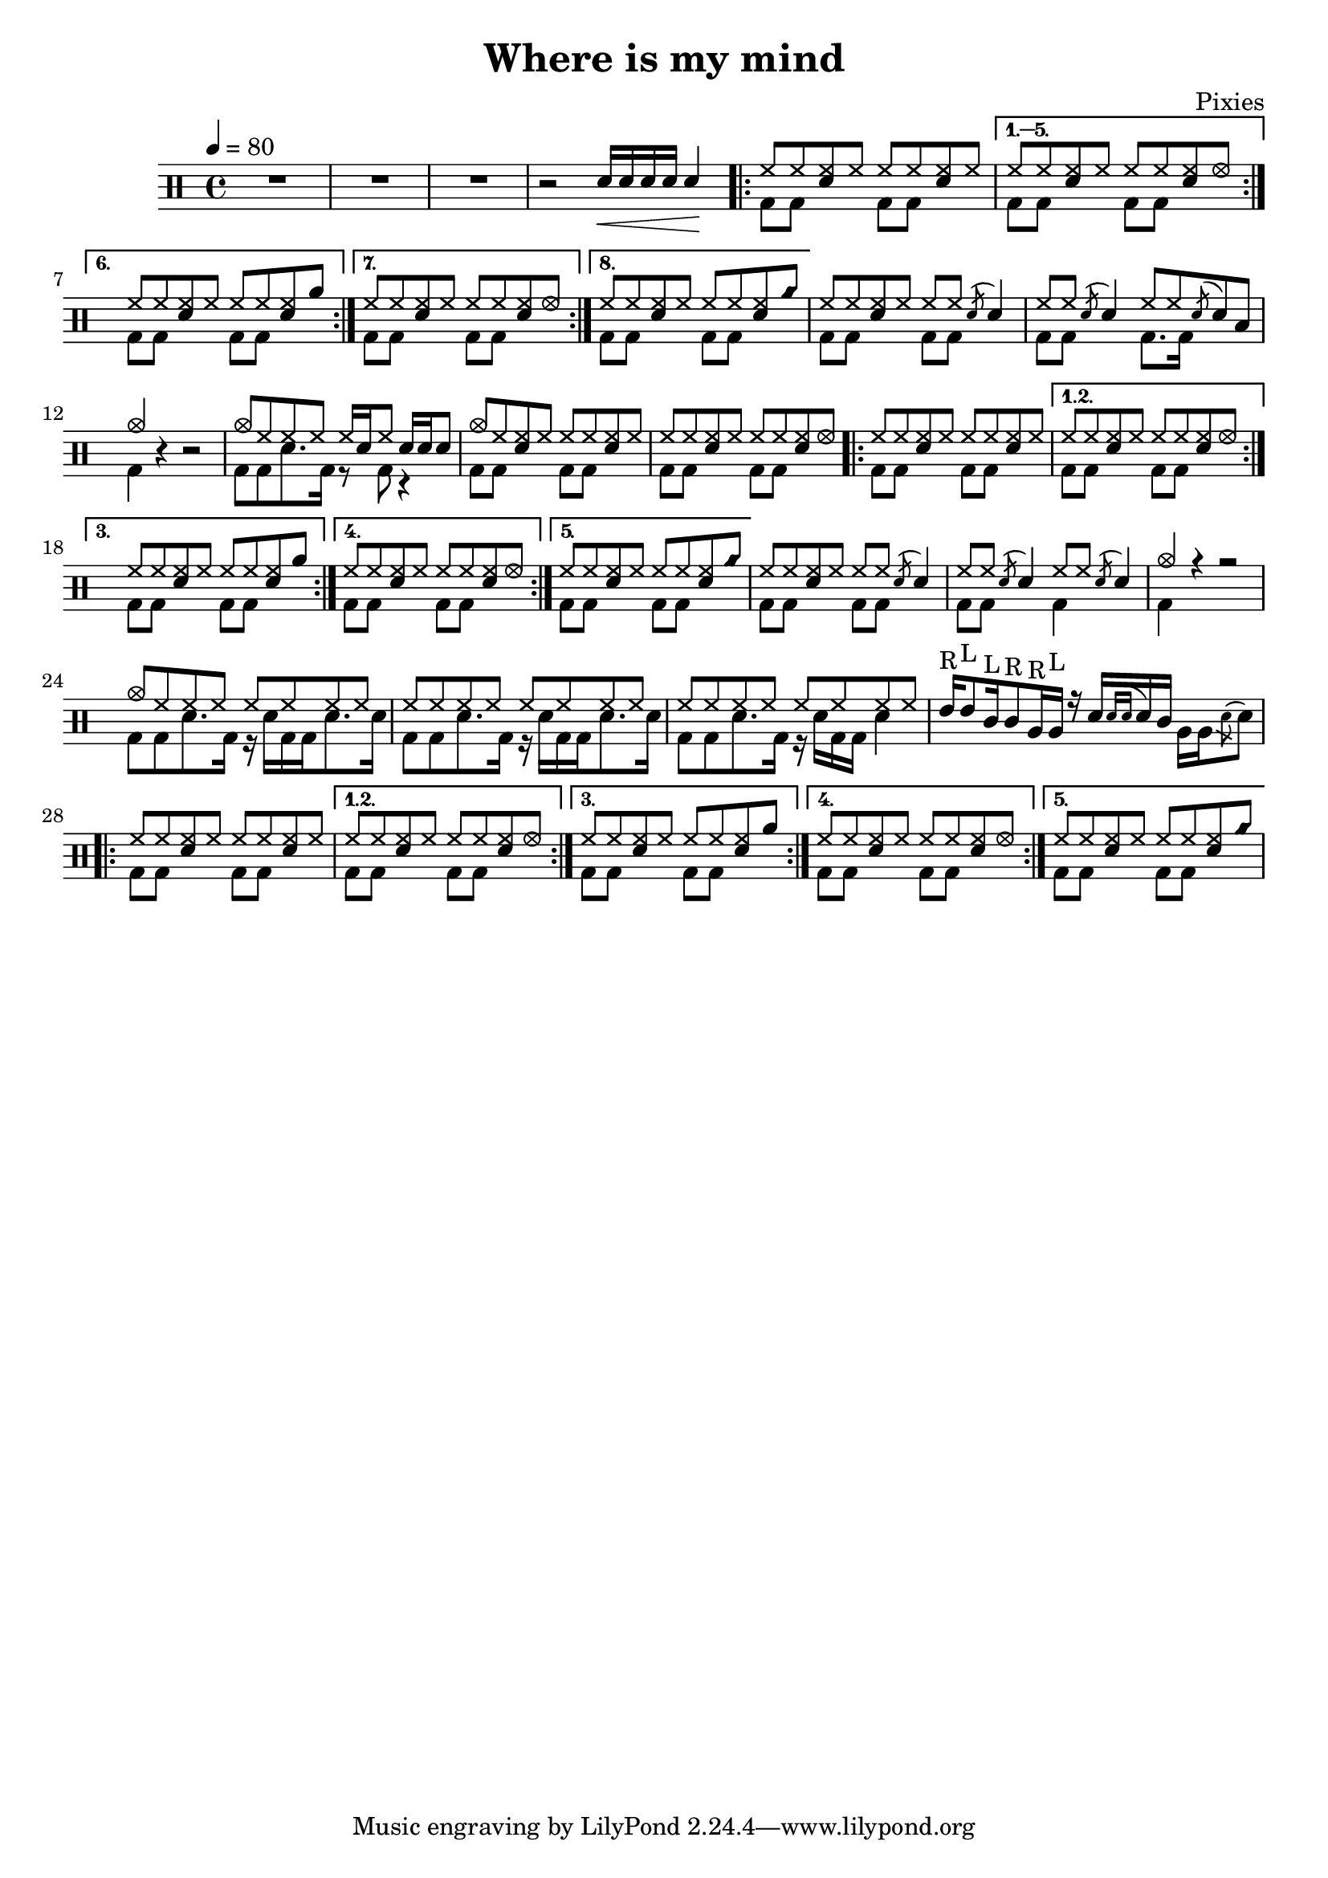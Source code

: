 \version "2.14.2"

\header 
{
	title="Where is my mind"
	composer="Pixies"
}

upHalfTheme = \drummode
{
  hh8 hh << sn hh >> hh 
}

upHalfThemeA = \drummode
{
  hh8 hh << sn hh >> hhho 
}

upHalfThemeB = \drummode
{
  hh8 hh << sn hh >> rb 
}

upHalfThemeC = \drummode
{
  hh8 hh << sn hh >> cyms 
}

upTheme = 
{
  \upHalfTheme \upHalfTheme
}

upThemeA = 
{
  \upHalfTheme \upHalfThemeA
}

upThemeB = 
{
  \upHalfTheme \upHalfThemeB
}

upThemeC = 
{
  \upHalfTheme \upHalfThemeC 
}

upFlaHalfTheme = \drummode 
{
  hh8 hh \acciaccatura sn8 sn4 
}

upBreakA = \drummode
{
  % Measure 21
  \upHalfTheme
  \upFlaHalfTheme

  % Measure 22
  \upFlaHalfTheme
  hh8 hh \acciaccatura sn8 sn8 toml8

  % Measure 23 (beginning)
  cymc4
}

upBreakB = \drummode
{
  % Measure 37
  \upHalfTheme
  \upFlaHalfTheme

  % Measure 38
  \upFlaHalfTheme
  \upFlaHalfTheme

  % Measure 39
  cymc4 r4 r2
}

upA = \drummode
{
  sn16\< sn sn sn sn4\!

  \repeat volta 8 { \upTheme }
  \alternative
  {
    { \upThemeA }
    { \upThemeB }
    { \upThemeA }
    { \upThemeC }
  }

  % Measures 21-23
  \upBreakA
}

upB = \drummode
{
  % Measure 24
  cymc8 hh hh hh hh16[ sn hh8] sn16 sn sn8

  % Measure 25
  cymc8 hh << hh sn >> hh \upHalfTheme
  
  % Measure 26
  \upThemeA

  % Measures 27-36
  \repeat volta 5 { \upTheme }
  \alternative
  {
    { \upThemeA }
    { \upThemeB }
    { \upThemeA }
    { \upThemeC }
  }

  % Measures 37-39
  \upBreakB

  % Measure 40
  cymc8 hh hh hh hh hh hh hh

  % Measures 41-42
  \repeat unfold 2 { hh8 hh hh hh hh hh hh hh }

  % Measure 43
  tommh16^"R"[ tommh8^"L" tomml16^"L" tomml8^"R" tomfh16^"R" tomfh16^"L"] r16
  sn16[  \acciaccatura { sn[ sn] } sn tomml16] \stemDown { tomfh16[ tomfh \acciaccatura sn8 sn] } \stemUp

  % Measures 44-49
  \repeat volta 5 { \upTheme }
  \alternative
  {
    { \upThemeA }
    { \upThemeB }
    { \upThemeA }
    { \upThemeC }
  }
}

downHalfTheme = \drummode 
{
  bd8 bd s4 
}

downTheme =
{
  \downHalfTheme 
  \downHalfTheme
}

downA = \drummode 
{
  s2

  % Looks buggy: there should be 16 repeats, but the rendering doesn't follow
  % voice 1
  \repeat unfold 5 { \downTheme }

  % Measure 21
  \downTheme

  % Measure 22
  \downHalfTheme
  bd8. bd16 s4

  % Measure 23 (beginning)
  bd4
}

downB = \drummode
{
  % Measure 24
  bd8[ bd sn8. bd16] r8 bd8 r4

  % Measures 25 - 37
  % Looks buggy: there should be more repeats, but the rendering doesn't follow
  % repeats from voice 1
  \repeat unfold 8 { \downTheme }

  % Measure 38
  \downHalfTheme
  bd4 s4

  % Measure 39
  bd4 s4 s2

  % Measures 40-41
  \repeat unfold 2 { bd8[ bd sn8. bd16] r16 sn16[ bd bd sn8. sn16] }

  % Measure 42
  bd8[ bd sn8. bd16] r16 sn16[ bd bd] sn4

  % Measure 43
  s1

  % Measure 44 - 48
  % Looks buggy: there should be more repeats, but the rendering doesn't follow
  % repeats from voice 1
  \repeat unfold 5 { \downTheme }
}

song = 
\new DrumStaff 
{
  \tempo 4=80

  % Measures 1-3
  R1*3

  % Measure 4 (beginning)
  r2

  <<
    \new DrumVoice { \voiceOne \upA }
    \new DrumVoice { \voiceTwo \downA }
  >>

  % End of measure 23
  r4 r2

  <<
    \new DrumVoice { \voiceOne \upB }
    \new DrumVoice { \voiceTwo \downB }
  >>
}

% Layout
\score
{
  \song
  \layout { }
}

% MIDI
% Unfolded repeats are required for MIDI when using multiple voices
\score
{
  \unfoldRepeats
  {
    \song
  }
  \midi { }
}

